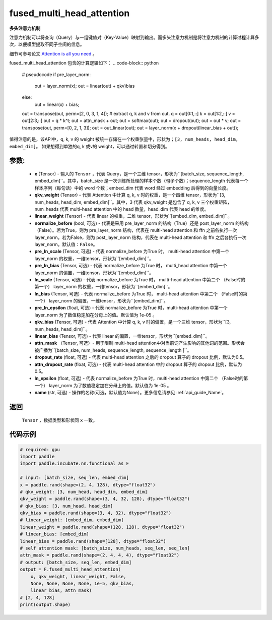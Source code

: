 .. _cn_api_incubate_nn_cn_fused_multi_head_attention:

fused_multi_head_attention
-------------------------------

.. py:function:: paddle.incubate.nn.functional.fused_multi_head_attention(x, qkv_weight, linear_weight, pre_layer_norm=False, pre_ln_scale=None, pre_ln_bias=None, ln_scale=None, ln_bias=None, pre_ln_epsilon=1e-05, qkv_bias=None, linear_bias=None, attn_mask=None, dropout_rate=0.5, attn_dropout_rate=0.5, ln_epsilon=1e-05, name=None)

**多头注意力机制**

注意力机制可以将查询（Query）与一组键值对（Key-Value）映射到输出。而多头注意力机制是将注意力机制的计算过程计算多次，以便模型提取不同子空间的信息。

细节可参考论文 `Attention is all you need <https://arxiv.org/pdf/1706.03762.pdf>`_ 。

fused_multi_head_attention 包含的计算逻辑如下：
.. code-block:: python

    # pseudocode
    if pre_layer_norm:
      out = layer_norm(x);
      out = linear(out) + qkv)bias
    else:
      out = linear(x) + bias;
    out = transpose(out, perm=[2, 0, 3, 1, 4]);
    # extract q, k and v from out.
    q = out[0:1,::]
    k = out[1:2,::]
    v = out[2:3,::]
    out = q * k^t;
    out = attn_mask + out;
    out = softmax(out);
    out = dropout(out);
    out = out * v;
    out = transpose(out, perm=[0, 2, 1, 3]);
    out = out_linear(out);
    out = layer_norm(x + dropout(linear_bias + out));

值得注意的是，该API中，q, k, v 的 weight 被统一存储在一个权重张量中，形状为；``[3, num_heads, head_dim, embed_dim]``。
如果想得到单独的q, k 或v的 weight，可以通过转置和切分得到。

参数:
::::::::::
    - **x** (Tensor) - 输入的 ``Tensor`` ，代表 Query，是一个三维 tensor，形状为``[batch_size, sequence_length, embed_dim]``。其中，batch_size 是一次训练所处理的样本个数（句子个数)；sequence_length 代表每一个样本序列（每句话）中的 word 个数；embed_dim 代表 word 经过 embedding 后得到的向量长度。
    - **qkv_weight** (Tensor) - 代表 Attention 中计算 q, k, v 时的权重，是一个四维 tensor，形状为``[3, num_heads, head_dim, embed_dim]``。其中，3 代表 qkv_weight 是包含了 q, k, v 三个权重矩阵，num_heads 代表 multi-head attention 中的 head 数量，head_dim 代表 head 的维度。
    - **linear_weight** (Tensor) - 代表 linear 的权重，二维 tensor，形状为``[embed_dim, embed_dim]``。
    - **normalize_before** (bool, 可选) - 代表是采用 pre_layer_norm 的结构（True）还是 post_layer_norm 的结构（False）。若为True，则为 pre_layer_norm 结构，代表在 multi-head attention 和 ffn 之前各执行一次layer_norm。若为False，则为 post_layer_norm 结构，代表在 multi-head attention 和 ffn 之后各执行一次layer_norm。默认值：``False``。
    - **pre_ln_scale** (Tensor, 可选) - 代表 normalize_before 为True 时， multi-head attention 中第一个 layer_norm 的权重，一维tensor，形状为``[embed_dim]``。
    - **pre_ln_bias** (Tensor, 可选) - 代表 normalize_before 为True 时， multi_head attention 中第一个 layer_norm 的偏置，一维tensor，形状为``[embed_dim]``。
    - **ln_scale** (Tensor, 可选) - 代表 normalize_before 为True 时， multi-head attention 中第二个 （False时的第一个） layer_norm 的权重，一维tensor，形状为``[embed_dim]``。
    - **ln_bias** (Tensor, 可选) - 代表 normalize_before 为True 时， multi-head attention 中第二个 （False时的第一个） layer_norm 的偏置，一维tensor，形状为``[embed_dim]``。
    - **pre_ln_epsilon** (float, 可选) - 代表 normalize_before 为True 时，multi-head attention 中第一个 layer_norm 为了数值稳定加在分母上的值。默认值为 1e-05 。
    - **qkv_bias** (Tensor, 可选) - 代表 Attention 中计算 q, k, v 时的偏置，是一个三维 tensor，形状为``[3, num_heads, head_dim]``。
    - **linear_bias** (Tensor, 可选) - 代表 linear 的偏置，一维tensor，形状为``[embed_dim]``。
    - **attn_mask** （Tensor, 可选）- 用于限制 multi-head attention中对当前词产生影响的其他词的范围。形状会被广播为``[batch_size, num_heads, sequence_length, sequence_length ]``。
    - **dropout_rate** (float, 可选) - 代表 multi-head attention 之后的 dropout 算子的 dropout 比例，默认为0.5。
    - **attn_dropout_rate** (float, 可选) - 代表 multi-head attention 中的 dropout 算子的 dropout 比例，默认为0.5。
    - **ln_epsilon** (float, 可选) - 代表 normalize_before 为True 时，multi-head attention 中第二个 （False时的第一个） layer_norm 为了数值稳定加在分母上的值。默认值为 1e-05 。
    - **name** (str, 可选) - 操作的名称(可选，默认值为None）。更多信息请参见 :ref:`api_guide_Name`。

返回
::::::::::
    ``Tensor`` ，数据类型和形状同 ``x`` 一致。

代码示例
:::::::::

.. code-block:: python

    # required: gpu            
    import paddle
    import paddle.incubate.nn.functional as F

    # input: [batch_size, seq_len, embed_dim]
    x = paddle.rand(shape=(2, 4, 128), dtype="float32")
    # qkv_weight: [3, num_head, head_dim, embed_dim]
    qkv_weight = paddle.rand(shape=(3, 4, 32, 128), dtype="float32")
    # qkv_bias: [3, num_head, head_dim]
    qkv_bias = paddle.rand(shape=(3, 4, 32), dtype="float32")
    # linear_weight: [embed_dim, embed_dim]
    linear_weight = paddle.rand(shape=(128, 128), dtype="float32")
    # linear_bias: [embed_dim]
    linear_bias = paddle.rand(shape=[128], dtype="float32")
    # self attention mask: [batch_size, num_heads, seq_len, seq_len]
    attn_mask = paddle.rand(shape=(2, 4, 4, 4), dtype="float32")
    # output: [batch_size, seq_len, embed_dim]
    output = F.fused_multi_head_attention(
        x, qkv_weight, linear_weight, False,
        None, None, None, None, 1e-5, qkv_bias,
        linear_bias, attn_mask)
    # [2, 4, 128]
    print(output.shape)
